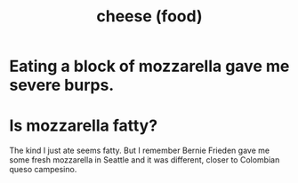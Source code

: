 :PROPERTIES:
:ID:       0382a0b6-82da-4b87-9be1-e302f040a979
:END:
#+title: cheese (food)
* Eating a block of mozzarella gave me severe burps.
* Is mozzarella fatty?
  The kind I just ate seems fatty.
  But I remember Bernie Frieden gave me some fresh mozzarella in Seattle and it was different, closer to Colombian queso campesino.

